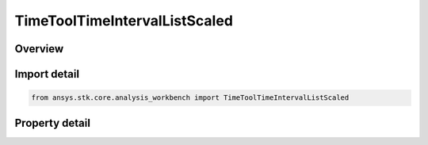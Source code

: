 TimeToolTimeIntervalListScaled
==============================

.. py:class:: ansys.stk.core.analysis_workbench.TimeToolTimeIntervalListScaled

   Bases: :py:class:`~ansys.stk.core.analysis_workbench.ITimeToolTimeIntervalList`, :py:class:`~ansys.stk.core.analysis_workbench.IAnalysisWorkbenchComponent`

   Interval List defined by scaling every interval in original interval list using either absolute or relative scale. If resulting interval's start becomes after its stop, the interval is removed from scaled list...

.. py:currentmodule:: TimeToolTimeIntervalListScaled

Overview
--------

.. tab-set::

    .. tab-item:: Properties

        .. list-table::
            :header-rows: 0
            :widths: auto

            * - :py:attr:`~ansys.stk.core.analysis_workbench.TimeToolTimeIntervalListScaled.original_intervals`
              - The original interval list.
            * - :py:attr:`~ansys.stk.core.analysis_workbench.TimeToolTimeIntervalListScaled.absolute_increment`
              - The absolute increment value which creates a new interval list by expanding (or shortening if negative) every interval in the original interval list by shifting interval's start/stop times equally by half of specified increment value.
            * - :py:attr:`~ansys.stk.core.analysis_workbench.TimeToolTimeIntervalListScaled.relative_increment`
              - The relative increment value from which absolute increment is obtained by multiplying relative value by interval duration...
            * - :py:attr:`~ansys.stk.core.analysis_workbench.TimeToolTimeIntervalListScaled.use_absolute_increment`
              - Specify whether to use absolute or relative increment.



Import detail
-------------

.. code-block:: python

    from ansys.stk.core.analysis_workbench import TimeToolTimeIntervalListScaled


Property detail
---------------

.. py:property:: original_intervals
    :canonical: ansys.stk.core.analysis_workbench.TimeToolTimeIntervalListScaled.original_intervals
    :type: ITimeToolTimeIntervalList

    The original interval list.

.. py:property:: absolute_increment
    :canonical: ansys.stk.core.analysis_workbench.TimeToolTimeIntervalListScaled.absolute_increment
    :type: float

    The absolute increment value which creates a new interval list by expanding (or shortening if negative) every interval in the original interval list by shifting interval's start/stop times equally by half of specified increment value.

.. py:property:: relative_increment
    :canonical: ansys.stk.core.analysis_workbench.TimeToolTimeIntervalListScaled.relative_increment
    :type: float

    The relative increment value from which absolute increment is obtained by multiplying relative value by interval duration...

.. py:property:: use_absolute_increment
    :canonical: ansys.stk.core.analysis_workbench.TimeToolTimeIntervalListScaled.use_absolute_increment
    :type: bool

    Specify whether to use absolute or relative increment.


